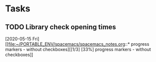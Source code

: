 * Tasks
** TODO Library check opening times 
   [2020-05-15 Fri]
   [[file:~/PORTABLE_ENV/spacemacs/spacemacs_notes.org::* progress markers - without checkboxes][[1/3] [33%] progress markers - without checkboxes]]
